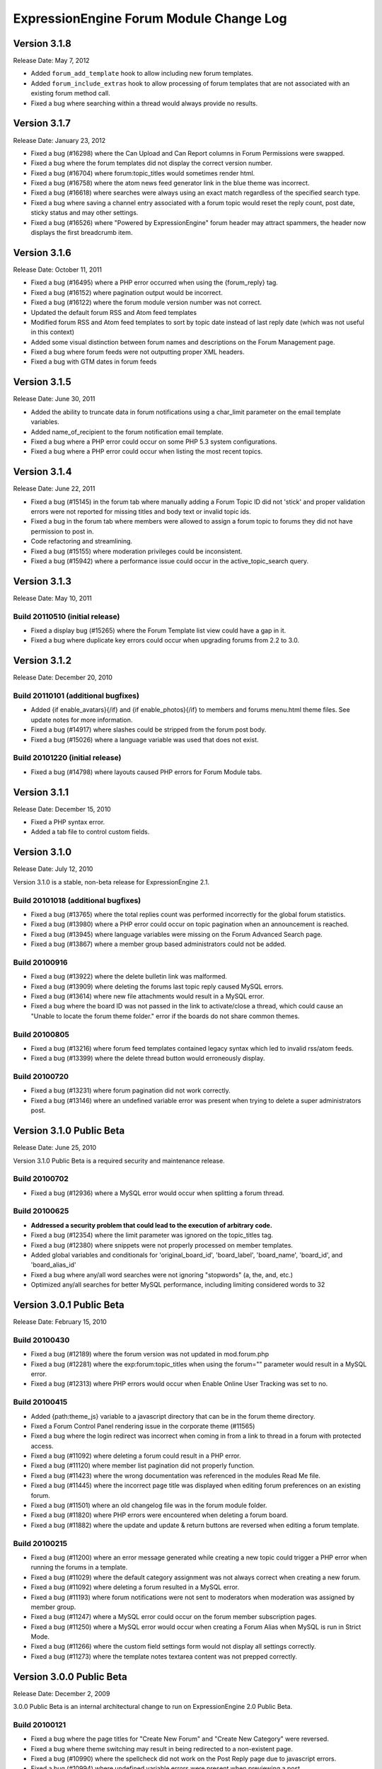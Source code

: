 ExpressionEngine Forum Module Change Log
========================================

Version 3.1.8
-------------

Release Date: May 7, 2012

- Added ``forum_add_template`` hook to allow including new forum
  templates.
- Added ``forum_include_extras`` hook to allow processing of forum
  templates that are not associated with an existing forum method call.
- Fixed a bug where searching within a thread would always provide no
  results.


Version 3.1.7
-------------

Release Date: January 23, 2012

- Fixed a bug (#16298) where the Can Upload and Can Report columns in
  Forum Permissions were swapped.
- Fixed a bug where the forum templates did not display the correct
  version number.
- Fixed a bug (#16704) where forum:topic_titles would sometimes render
  html.
- Fixed a bug (#16758) where the atom news feed generator link in the blue
  theme was incorrect.
- Fixed a bug (#16618) where searches were always using an exact match
  regardless of the specified search type.
- Fixed a bug where saving a channel entry associated with a forum topic
  would reset the reply count, post date, sticky status and may other
  settings.
- Fixed a bug (#16526) where "Powered by ExpressionEngine" forum header
  may attract spammers, the header now displays the first breadcrumb item.


Version 3.1.6
-------------

Release Date: October 11, 2011

- Fixed a bug (#16495) where a PHP error occurred when using the
  {forum_reply} tag.
- Fixed a bug (#16152) where pagination output would be incorrect.
- Fixed a bug (#16122) where the forum module version number was not correct.
- Updated the default forum RSS and Atom feed templates
- Modified forum RSS and Atom feed templates to sort by topic date
  instead of last reply date (which was not useful in this context)
- Added some visual distinction between forum names and descriptions
  on the Forum Management page.
- Fixed a bug where forum feeds were not outputting proper XML headers.
- Fixed a bug with GTM dates in forum feeds


Version 3.1.5
-------------

Release Date: June 30, 2011

-  Added the ability to truncate data in forum notifications using a
   char\_limit parameter on the email template variables.
-  Added name\_of\_recipient to the forum notification email template.
-  Fixed a bug where a PHP error could occur on some PHP 5.3 system
   configurations.
-  Fixed a bug where a PHP error could occur when listing the most
   recent topics.

Version 3.1.4
-------------

Release Date: June 22, 2011

-  Fixed a bug (#15145) in the forum tab where manually adding a Forum
   Topic ID did not 'stick' and proper validation errors were not
   reported for missing titles and body text or invalid topic ids.
-  Fixed a bug in the forum tab where members were allowed to assign a
   forum topic to forums they did not have permission to post in.
-  Code refactoring and streamlining.
-  Fixed a bug (#15155) where moderation privileges could be
   inconsistent.
-  Fixed a bug (#15942) where a performance issue could occur in the
   active\_topic\_search query.

Version 3.1.3
-------------

Release Date: May 10, 2011

Build 20110510 (initial release)
~~~~~~~~~~~~~~~~~~~~~~~~~~~~~~~~

-  Fixed a display bug (#15265) where the Forum Template list view could
   have a gap in it.
-  Fixed a bug where duplicate key errors could occur when upgrading
   forums from 2.2 to 3.0.

Version 3.1.2
-------------

Release Date: December 20, 2010

Build 20110101 (additional bugfixes)
~~~~~~~~~~~~~~~~~~~~~~~~~~~~~~~~~~~~

-  Added {if enable\_avatars}{/if} and {if enable\_photos}{/if} to
   members and forums menu.html theme files. See update notes for more
   information.
-  Fixed a bug (#14917) where slashes could be stripped from the forum
   post body.
-  Fixed a bug (#15026) where a language variable was used that does not
   exist.

Build 20101220 (initial release)
~~~~~~~~~~~~~~~~~~~~~~~~~~~~~~~~

-  Fixed a bug (#14798) where layouts caused PHP errors for Forum Module
   tabs.

Version 3.1.1
-------------

Release Date: December 15, 2010

-  Fixed a PHP syntax error.
-  Added a tab file to control custom fields.

Version 3.1.0
-------------

Release Date: July 12, 2010

Version 3.1.0 is a stable, non-beta release for ExpressionEngine 2.1.

Build 20101018 (additional bugfixes)
~~~~~~~~~~~~~~~~~~~~~~~~~~~~~~~~~~~~

-  Fixed a bug (#13765) where the total replies count was performed
   incorrectly for the global forum statistics.
-  Fixed a bug (#13980) where a PHP error could occur on topic
   pagination when an announcement is reached.
-  Fixed a bug (#13945) where language variables were missing on the
   Forum Advanced Search page.
-  Fixed a bug (#13867) where a member group based administrators could
   not be added.

Build 20100916
~~~~~~~~~~~~~~

-  Fixed a bug (#13922) where the delete bulletin link was malformed.
-  Fixed a bug (#13909) where deleting the forums last topic reply
   caused MySQL errors.
-  Fixed a bug (#13614) where new file attachments would result in a
   MySQL error.
-  Fixed a bug where the board ID was not passed in the link to
   activate/close a thread, which could cause an "Unable to locate the
   forum theme folder." error if the boards do not share common themes.

Build 20100805
~~~~~~~~~~~~~~

-  Fixed a bug (#13216) where forum feed templates contained legacy
   syntax which led to invalid rss/atom feeds.
-  Fixed a bug (#13399) where the delete thread button would erroneously
   display.

Build 20100720
~~~~~~~~~~~~~~

-  Fixed a bug (#13231) where forum pagination did not work correctly.
-  Fixed a bug (#13146) where an undefined variable error was present
   when trying to delete a super administrators post.

Version 3.1.0 Public Beta
-------------------------

Release Date: June 25, 2010

Version 3.1.0 Public Beta is a required security and maintenance
release.

Build 20100702
~~~~~~~~~~~~~~

-  Fixed a bug (#12936) where a MySQL error would occur when splitting a
   forum thread.

Build 20100625
~~~~~~~~~~~~~~

-  **Addressed a security problem that could lead to the execution of
   arbitrary code.**
-  Fixed a bug (#12354) where the limit parameter was ignored on the
   topic\_titles tag.
-  Fixed a bug (#12380) where snippets were not properly processed on
   member templates.
-  Added global variables and conditionals for 'original\_board\_id',
   'board\_label', 'board\_name', 'board\_id', and 'board\_alias\_id'
-  Fixed a bug where any/all word searches were not ignoring "stopwords"
   (a, the, and, etc.)
-  Optimized any/all searches for better MySQL performance, including
   limiting considered words to 32

Version 3.0.1 Public Beta
-------------------------

Release Date: February 15, 2010

Build 20100430
~~~~~~~~~~~~~~

-  Fixed a bug (#12189) where the forum version was not updated in
   mod.forum.php
-  Fixed a bug (#12281) where the exp:forum:topic\_titles when using the
   forum="" parameter would result in a MySQL error.
-  Fixed a bug (#12313) where PHP errors would occur when Enable Online
   User Tracking was set to no.

Build 20100415
~~~~~~~~~~~~~~

-  Added {path:theme\_js} variable to a javascript directory that can be
   in the forum theme directory.
-  Fixed a Forum Control Panel rendering issue in the corporate theme
   (#11565)
-  Fixed a bug where the login redirect was incorrect when coming in
   from a link to thread in a forum with protected access.
-  Fixed a bug (#11092) where deleting a forum could result in a PHP
   error.
-  Fixed a bug (#11120) where member list pagination did not properly
   function.
-  Fixed a bug (#11423) where the wrong documentation was referenced in
   the modules Read Me file.
-  Fixed a bug (#11445) where the incorrect page title was displayed
   when editing forum preferences on an existing forum.
-  Fixed a bug (#11501) where an old changelog file was in the forum
   module folder.
-  Fixed a bug (#11820) where PHP errors were encountered when deleting
   a forum board.
-  Fixed a bug (#11882) where the update and update & return buttons are
   reversed when editing a forum template.

Build 20100215
~~~~~~~~~~~~~~

-  Fixed a bug (#11200) where an error message generated while creating
   a new topic could trigger a PHP error when running the forums in a
   template.
-  Fixed a bug (#11029) where the default category assignment was not
   always correct when creating a new forum.
-  Fixed a bug (#11092) where deleting a forum resulted in a MySQL
   error.
-  Fixed a bug (#11193) where forum notifications were not sent to
   moderators when moderation was assigned by member group.
-  Fixed a bug (#11247) where a MySQL error could occur on the forum
   member subscription pages.
-  Fixed a bug (#11250) where a MySQL error would occur when creating a
   Forum Alias when MySQL is run in Strict Mode.
-  Fixed a bug (#11266) where the custom field settings form would not
   display all settings correctly.
-  Fixed a bug (#11273) where the template notes textarea content was
   not prepped correctly.

Version 3.0.0 Public Beta
-------------------------

Release Date: December 2, 2009

3.0.0 Public Beta is an internal architectural change to run on
ExpressionEngine 2.0 Public Beta.

Build 20100121
~~~~~~~~~~~~~~

-  Fixed a bug where the page titles for "Create New Forum" and "Create
   New Category" were reversed.
-  Fixed a bug where theme switching may result in being redirected to a
   non-existent page.
-  Fixed a bug (#10990) where the spellcheck did not work on the Post
   Reply page due to javascript errors.
-  Fixed a bug (#10994) where undefined variable errors were present
   when previewing a post.
-  Fixed a bug (#10996) where you could not create new forums for boards
   other than the board with an id of 1.
-  Fixed a bug (#11047) where snippets were not parsed when the forum
   was run through the template parser.
-  Fixed a bug (#11077) where Forum Core Extension hooks that passed
   query results were not passing the proper Database Object to the
   hook.

Build 20091211
~~~~~~~~~~~~~~

-  Fixed PHP error on post submission if no moderators were assigned to
   a forum.
-  Fixed a bug (#10185) with the exp\_forum\_subscriptions table
   modification that could result in a failed 3.0.0 update.
-  Fixed a bug (#10627) with Admin new topic notification resulting in a
   PHP Notice error.

Build 20091207
~~~~~~~~~~~~~~

-  Fixed a critical bug (#10535) where data was not being properly
   escaped before use in a query.
-  Fixed a bug (#10524) which prevented proper deletion of a forum.
-  Fixed a bug (#9703) resulting in a MySQL error when creating a new
   Poll.
-  Fixed a bug (#9687) where splitting a topic would result in a "Page
   Not Found" error.
-  Fixed a bug in the Forum 3.0 updater where a column should have been
   changed to allow NULL input, causing a MySQL strict mode error when
   adding a group Moderator.
-  Fixed a bug (#9721) where unauthorized request error pages would
   still show the requested forum name in breadcrumbs instead of
   "Error".
-  Fixed bug (#9686) plural inflection on "Moderator" vs. "Moderators"
-  Related to bug (#9686):
   Modified the default themes to match the universal changes to the
   backspace= parameter (no longer ignores whitespace). If you have
   modified your forum themes, please find::

	{moderators backspace='1'}     <a href="{path:member_profile}">{name}</a>, {/moderators}

   and change to::

	{moderators backspace='1'}<a href="{path:member_profile}">{name}</a>,{/moderators}

-  Removed some extraneous debugging code from the Forum control panel.

Build 20091202 (initial release)
~~~~~~~~~~~~~~~~~~~~~~~~~~~~~~~~

-  Forum themes are now all editable via the Template Editor.
-  Forum themes are easier to edit, using .html files instead of complex
   PHP theme files.

Version 2.1.2
-------------

Release Date: July 23, 2009

Version 2.1.2 is a maintenance release.

Build 20091202
~~~~~~~~~~~~~~

-  Updated to work with code changes in ExpressionEngine 1.6.8 Build
   20091201

Build 20091002
~~~~~~~~~~~~~~

-  Fixed a bug where the subscription date for forum subscriptions was
   incorrect when the 'Subscribe' link was used.
-  Fixed a bug in {exp:forum:topic\_titles} where a query error could
   result under certain circumstances.
-  Fixed a bug in a language variable where 'new\_messages' was defined
   as 'No new messages'.
-  Optimized queries used by {exp:forum:topic\_titles},
   {include:most\_recent\_topics} and {include:most\_popular\_posts}.

Build 20090916
~~~~~~~~~~~~~~

-  Fixed a bug where member statistics were not correctly recounted
   after deletion of a forum.

Build 20090723 (initial release)
~~~~~~~~~~~~~~~~~~~~~~~~~~~~~~~~

-  Compatible with PHP 5.3.0
-  Added `'main\_forum\_table\_rows\_template' extension
   hook <http://expressionengine.com/developers/extension_hooks/main_forum_table_rows_template>`_
-  Added the {topic\_title} variable to the Post Submission Form when
   editing a reply.
-  Fixed a bug where the member trigger word was hardcoded to 'member'
   on a couple member profile pages.
-  Fixed a bug where entities in breadcrumbs could be double encoded.

Version 2.1.1
-------------

Release Date: October 24, 2008

Version 2.1.1 is a maintenance release containing bug fixes and security
enhancements, no new features have been added.

Build 20090320 (additional changes and fixes)
~~~~~~~~~~~~~~~~~~~~~~~~~~~~~~~~~~~~~~~~~~~~~

-  Fixed a bug where user banning could result in a MYSQL error.
-  Fixed a bug where it was possible to add an administrator or
   moderator without selecting either a member or a member group.
-  Updated applicable queries to escape LIKE wildcards.

Build 20090211 (additional changes and fixes)
~~~~~~~~~~~~~~~~~~~~~~~~~~~~~~~~~~~~~~~~~~~~~

-  Added 3 global variables to all forum templates:

   -  {current\_request} (viewthread, viewforum, etc.)
   -  {current\_id} (category id, forum id, thread id, etc.)
   -  {current\_page} (current pagination index)

Build 20090122 (additional changes and fixes)
~~~~~~~~~~~~~~~~~~~~~~~~~~~~~~~~~~~~~~~~~~~~~

-  Fixed a misleading error message when the short name of the submitted
   forum contained illegal characters.

Build 20081028 (additional changes and fixes)
~~~~~~~~~~~~~~~~~~~~~~~~~~~~~~~~~~~~~~~~~~~~~

-  Fixed a bug where forum attachments for a member were not deleted
   when the member is banned and deleted.

Build 20081024 (initial release)
~~~~~~~~~~~~~~~~~~~~~~~~~~~~~~~~

-  Fixed a bug which would delete a thread if a moderator tried to merge
   it with itself.
-  Fixed a bug where member stats would not be updated after deleting a
   post.
-  Fixed a bug where in some environments uploads with uppercase file
   extensions would be rejected.

Version 2.1
-----------

Release Date: March 17, 2008

Version 2.1 is a maintenance release containing bug fixes and security
enhancements, no new features have been added.

Build 20080829 (additional changes and fixes)
~~~~~~~~~~~~~~~~~~~~~~~~~~~~~~~~~~~~~~~~~~~~~

-  Modified the post preview to be filtered so previews will show an
   accurate example of output.
-  Fixed a bug with pagination links in "search in thread" feature.
-  Moved message "You do not appear to be subscribed to the topic ID you
   submitted" to a language variable.
-  Fixed a bug where HTML in forum names was not being converted to
   entities in breadcrumbs, which could cause them to break.
-  Removed a restriction that prevented the use of HTML in category and
   forum descriptions.

Build 20080710 (additional changes and fixes)
~~~~~~~~~~~~~~~~~~~~~~~~~~~~~~~~~~~~~~~~~~~~~

-  Made {post\_total} and {views} available to conditionals in the Topic
   Titles tag.

Build 20080626 (additional changes and fixes)
~~~~~~~~~~~~~~~~~~~~~~~~~~~~~~~~~~~~~~~~~~~~~

-  Fixed a bug where member post totals were not updating upon deletion
   of a forum.
-  Fixed a bug where forum stats were not updating upon deletion of a
   forum.
-  Deja vu: fixed a bug with the display of submission form errors when
   running the forum through normal templates.
-  Fixed a bug with the {auto\_thread\_path} links (#4575).
-  Fixed a bug where replies would lose file attachments when moved.
-  Added $data array to 'forum\_submit\_post\_end' extension hook.
-  Changed the behavior of search so that closed posts are not excluded.
-  Fixed a bug where search results snippets and Poll questions/answers
   were not respecting the censored words filter.

Build 20080421 (additional changes and fixes)
~~~~~~~~~~~~~~~~~~~~~~~~~~~~~~~~~~~~~~~~~~~~~

-  Fixed a bug where Super Admins and Moderators with edit privileges
   could not delete others' file attachments.
-  Fixed a bug in Member Ranks that would not allow zero rank stars to
   be assigned to a Member Rank
-  Fixed a bug where Moderators could move topics to forums that they
   were not allowed to view
-  Fixed a bug where browsing behind a proxy might make it impossible to
   view search results

Build 20080317 (initial release)
~~~~~~~~~~~~~~~~~~~~~~~~~~~~~~~~

-  Fixed an undefined variable PHP error on search thread pages.
-  Fixed a bug (#3429) on New Topic Search not properly tracking read
   topics.
-  Fixed a bug when using multiple Boards with empty Forum Triggers
-  Fixed a bug where keywords in searches were not being properly
   prepared for display.
-  Fixed a bug (#4286) where users could delete forum attachments that
   another user uploaded.
-  Fixed a bug where moved replies would display the wrong forum in the
   breadcrumb links when edited.
-  Removed some code added in 1.6 that wasn't compatible with PHP < 4.3
-  Fixed a bug where the removal of rank stars from a theme was also
   setting the rank title variable to empty
-  Fixed a bug where Super Admins could not view HTTP Authentication
   feeds
-  Added {lang} global variable to Forum theme templates
-  Fixed a bug with the display of submission form errors when running
   the forum through normal templates
-  Fixed a bug with mini login form return paths on profile pages
-  Fixed a bug where an announcement would have a broken breadcrumb when
   the forum\_id was not included in the URL
-  Fixed a bug where board, forum, and category names, and their
   descriptions were not having special characters converted to
   entities.
-  Fixed a bug where setting the forum trigger to a member profile
   segment word would prevent the profile pages from working.
-  Fixed a bug where email notification templates would not be created
   for Sites other than the primary Site.
-  Fixed a bug when deleting forum boards that would not log the board
   label in the Control Panel Log
-  Fixed a bug with authorization permissions on moving replies
-  Fixed a bug with reply results in searches that could incorrectly
   report no results found
-  Fixed a bug with reply results in searches involving the display of
   multi-byte characters.
-  Updated the install script to include indexes for all board\_id
   fields.
-  Modified some XSS Clean calls to be compatible with changes made in
   ExpressionEngine 1.6 - Build 20070626 (requires both ExpressionEngine
   and Discussion Forum module to be running most current builds)
-  Fixed a bug with viewreply pagination when using "Most Recent First"
   post display order
-  Fixed a very minor bug with topic title typography in forum feeds.
-  Fixed a bug where a PHP error could occur when previewing a new topic
   when the forum currently has no topics
-  Fixed a bug with forum attachment display when running user sessions
   as "Session ID Only"

Version 2.0
-----------

Release Date: June 19, 2007

-  Added :doc:`Forum Boards <forum_boards>`
-  Added new forum theme: Grey
-  Added Text Formatting preference for posts
-  Added ability to move individual replies between threads
-  Added ability to link directly to reply in search results where the
   search terms were found in a reply (see :doc:`version update
   notes <forum_update_notes_2.0>`).
-  Added `forums= <recent_forum_topics.html#par_forums>`_ and
   `boards= <recent_forum_topics.html#par_boards>`_ parameters to the
   Topic Titles tag
-  Added
   `{auto\_thread\_path} <recent_forum_topics.html#var_auto_thread_path>`_,
   `{board\_label} <recent_forum_topics.html#var_board_label>`_,
   `{board\_name} <recent_forum_topics.html#var_board_name>`_,
   `{body} <recent_forum_topics.html#var_body>`_,
   `{forum\_name} <recent_forum_topics.html#var_forum_name>`_,
   `{forum\_url} <recent_forum_topics.html#var_forum_url>`_, and
   `{last\_reply} <recent_forum_topics.html#var_last_reply>`_ variables
   to the Topic Titles tag
-  Added Basic HTTP Authentication for feeds when accessing a feed for a
   forum that you do not have permission to view. Authentication is only
   requested once so as to not be overly annoying.
-  Added separate preferences for email notification addresses to
   distinguish between replies and topics.
-  Added {site\_url} as an available variable to the Forum templates
-  Modified Subscription Removal to ask for confirmation when canceling
   a topic subscription via email notification link
-  Modified the forum themes to use language variables for "Edited":
   Edited: {edit\_date format="%d %F %Y %h:%i %A"} by changed to:
   {lang:edited}: {edit\_date format="%d %F %Y %h:%i %A"} {lang:by}
-  Removed Super Admins from the forum permissions page as they are
   omnipotent in EE and can do as they please.

Bug Fixes for Version 2.0 (includes bugs fixed since v1.3.2 release)
~~~~~~~~~~~~~~~~~~~~~~~~~~~~~~~~~~~~~~~~~~~~~~~~~~~~~~~~~~~~~~~~~~~~

-  Fixed a bug where XML headers were being sent on RSS and Atom HTML
   error pages.
-  Fixed a bug where a PHP error would occur when using the Recent
   Topics tag on a disabled forum when not logged in as a SuperAdmin
-  Fixed a bug where {forum\_name} was not being XML encoded in feed
   templates.
-  Fixed a bug in the install script where the initial category was
   getting invalid search permissions.
-  Fixed a bug in forum email notifications where typography was not
   being performed.
-  Fixed a bug with file attachments when permissions on the server were
   not set properly.
-  Fixed a bug with "Edited By" on Announcements.
-  Fixed a javascript bug in the Forum control panel.
-  Fixed a bug with last post information that could occur when
   splitting threads.
-  Fixed a bug where titles used in next/previous topic links were not
   correctly encoded.
-  Fixed a bug where the Forum's overall topic, reply, and post stats
   were being improperly calculated in the Visitor Stats template.
-  Fixed a bug where certain globals were still being parsed in the
   Preview page's textarea field
-  Fixed a problem with split threads when they spanned more than two
   pages
-  Modified feeds to encode email addresses in a human readable format
   to avoid potential XML parsing errors.

Version 1.3.2
-------------

Release Date: November 28, 2006

-  Added an ignore member feature.
-  Added the ability for users to report posts to moderators.
-  Added a "switch" variable to the Thread Rows, Thread Review Rows,
   Topic Rows, and Search Results Rows templates. Syntax:
   {switch="one\|two\|..."}
-  Added ability to search by Member Group in the Advanced Search Form
-  Added {if is\_author}{/if} conditional to Thread Rows, Thread Review
   Rows, and Topic Rows templates to allow special content or markup to
   be used when the post was made by the currently logged in member.
-  Added a new variable, {post\_id} to the admin and user forum
   notification templates, which will dynamically point to either the
   topic, or the specific reply that triggered the notification.
-  Added new preference "Display Edit Dates" that works in conjunction
   with a new template conditional {if edited}{edit\_date format=}{/if}
-  Added new preference "Notify Moderators of New Replies?" and modified
   "Notify Moderators of New Posts?" to "Notify Moderators of New
   Topics?"
-  Added new extension hooks: forum\_topics\_loop\_start,
   forum\_topics\_loop\_end, forum\_topics\_absolute\_end,
   forum\_thread\_rows\_loop\_start, forum\_thread\_rows\_loop\_end,
   forum\_thread\_rows\_absolute\_end, forum\_submit\_post\_end
-  Added form option to not send notification emails with moderation
   actions.
-  Refined nomenclature for topics, replies, and posts (which is now
   consistently used as the sum of the topics and replies).
-  Modified the theme switcher to return you to the page you switched
   themes from, instead of the forum home page.
-  Fixed a bug where the word 'of' was hardcoded into the Threads theme
   file instead of using a language variable.
-  Fixed a bug where posting a new reply would return you to the topic's
   first page instead of the last page.
-  Fixed a bug where an image attachment thumbnail would mistakenly
   increase the dimensions of the image.
-  Fixed a bug where deleting a user's topics when banning them would
   cause other users' posts to the affected topics to be orphaned.
-  Fixed a bug where merging two topics would result in the topic being
   set by the newer thread instead of the older one.
-  Fixed a bug where attachments were not being connected properly on
   merge or split.
-  Fixed a bug where pagination was being added to the Topic Rows recent
   thread link when the Forum Post Order was set to "Most Recent First"
-  Fixed a bug where a Topic's edit date would change when any action
   was taken on the thread instead of only when the title or body was
   edited
-  Fixed a bug with one of the search form templates

Version 1.3.1
-------------

Release Date: August 20, 2006

-  Added theme switcher. This feature enables any user of your site to
   select which theme they would like to view the forum with. If the
   user is a logged-in member, the theme choice is saved in their
   profile data, if they are not logged-in, it is stored in a cookie. To
   use this feature you must update your templates as indicated in the
   update instructions.
-  Added new themes, including a "Developer" theme, which is a stripped
   down theme designed to make modification much easier for theme
   developers.
-  Added new email notification and template for Discussion Forum
   moderation actions (move, split, and merge)
-  Added the ability to use post anchors. See version specific notes in
   the User Guide for details.
-  Added pagination for when you are splitting long threads
-  Modified Private Message and Discussion Forum file attachments to use
   a hashed URL so file attachments have URLs that are difficult (nigh
   impossible) to guess.
-  Modified Private Message Box unread topics: it will now decrease the
   number of unread topics displayed when reading a new message instead
   of on the following page load.
-  Fixed a bug where previewing a new topic or reply would not observe
   the forum's HTML and auto/image link preferences
-  Fixed a bug where there was a colon missing from the Total Posts
   language variable in the forum
-  Fixed a bug where in certain circumstances the last post info was not
   being updated on a forum topic.
-  Fixed a bug that in the merging feature that prevented merging an
   earlier topic into a later one.
-  Fixed a bug with splitting threads where the original thread was not
   having its last\_update field reset.
-  Fixed a bug where the forums in a hidden category were still shown to
   those unable to view Hidden Forums.
-  Fixed a bug where Discussion Forum administrator groups were not seen
   as such in their public profiles
-  Fixed a bug with Quote Reply and the navigation breadcrumb
-  Fixed a bug where the body field content was not being prepped for
   forms.
-  Fixed a bug where comment counts were not updated when a member was
   deleted through the forum.
-  Fixed a validation bug with attachment URLs.

`Top of Page <#top>`_

Version 1.3
-----------

Release Date: May 20, 2006

-  Added "merge threads" feature
-  Added "split thread" feature
-  Added "next/previous thread" links in thread view page.
-  Added RSS support. Individual threads can be subscribed to, or the
   entire forum globally.
-  Added Show/hide capability to forum man page, enabling specific forum
   clusters you are interested to be shown.
-  Added "view today's active topics" link to main forum page.
-  Added search form to individual threads that is restricted to
   searching in that thread only.
-  Added "new topic" button in the thread view.
-  Added database storage of "read topic" IDs (rather then with cookies)
   so that you can use different browsers with different computers and
   retain your read topic info.
-  Changed the behavior of the input filter such that tabs are converted
   to four spaces so that code examples posted in the forums will retain
   indenting.
-  Fixed a bug with breadcrumbs when editing a reply.
-  Fixed a bug that was making the page scroll when the smileys link was
   opened.
-  Fixed a bug in which child forums were not always respecting the
   parent permissions (just like in real life...).

`Top of Page <#top>`_

Version 1.2.1
-------------

Release Date: March 08, 2006

-  Fixed a bug that was preventing closed forum topics to be searched
   for.
-  Fixed a bug where the {exp:forum} tag was used in a template of the
   default site group without the template group being in the URL
-  Changed it so the member area in the forum will have its URL
   structure based of the Member module's trigger word

`Top of Page <#top>`_

Version 1.2
-----------

Release Date: November 30, 2005

-  Improved the "read topic" tracker so that it works with non-logged-in
   users (Note: requires the EE 1.4 core)
-  Changed the "max post characters" limit to 5 characters
-  Fixed a problem that can occur if a user edits a post after a
   moderator has enabled it as sticky, closed, etc.
-  Fixed a problem displaying attachments if the attachment has a file
   extension in uppercase.
-  Added Post Reply and Post Topic permissions instead of the single
   Post permission
-  Added notification preferences for categories

`Top of Page <#top>`_

Version 1.1.1
-------------

Release Date: September 18, 2005

-  Made some internal changes to the template handler to allow more
   flexibility when nesting templates.
-  Removed references which were causing trouble with PHP version 4.4.0
-  Changed how the "last visit" date is calculated. It is now based on
   the "last activity" of a user, which is shows the time a given user
   visited within 5 minutes.
-  Change the submit button when editing posts and topics so that is
   displays "Update post".
-  Fixed a URL bug that was not returning users to the correct page when
   editing posts that spanned multiple pages.
-  Fixed an admin notification bug that we preventing notifications when
   new topics were posted.
-  Fixed a bug that causes screen names quoted in forum posts to be
   truncated if the name is two words.
-  Fixed a bug related to user Rank titles that can occur under certain
   conditions.
-  Fixed a bug that permitted polls to be submitted in announcements
   when they shouldn't be allowed to.
-  Fixed a javascript bug that prevented the "announcement" checkbox to
   be unchecked.
-  Added a few new variables that can be used in forum templates:
-  Fixed a bug that was incorrectly showing pending members in the
   "newest member" list.
-  Fixed a small oversight in which the text counter in the submission
   form was not retaining the value during previews.
-  Fixed a bug in the "backspace" parameter in the member stats
   function.
-  Fixed a small bug in the text counter on the submission page. The
   previous bug fix did not correct it properly.

`Top of Page <#top>`_

Version 1.1
-----------

Release Date: July 30, 2005

-  Added forum support to the channel module. You can now submit forum
   posts directly from the PUBLISH page of the control panel, or you can
   link existing forum posts with channel entries. This enables you to
   have a "discuss this in our forums" link in your channel entries.
-  Internally reconfigured how the member profile section is being
   triggered by the forum in order to reduce memory consumption.
-  Updated the preview page. It now honors the display preferences for
   the parent forum, and it renders [quotes]
-  Updated the [quote] feature so that the date is not required, only
   the author.
-  Fixed a problem in which some forum template variables were being
   rendered in posts instead of shown literally.
-  Fixed a problem with the secure forms feature that affected searching
   when no results were found.
-  Fixed a breadcrumb error in the "new topic" form
-  Fixed an admin notification problem.
-  Fixed an error message that occurs when deleting the only post in a
   forum
-  Fixed an error message when posting due to a bug in the notification
   function.
-  Removed all "posting" buttons when a user is not logged in, even if a
   guest member group is given privileges, since non-logged-in users can
   not post.
-  Removed posting permissions checkboxes for guests, pending, and
   banned members in the forum control panel since they don't apply.

